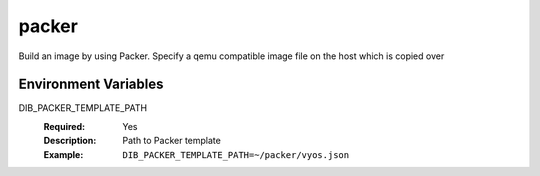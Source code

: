 ======
packer
======

Build an image by using Packer.
Specify a qemu compatible image file on the host which is copied over

Environment Variables
---------------------

DIB_PACKER_TEMPLATE_PATH
  :Required: Yes
  :Description: Path to Packer template
  :Example: ``DIB_PACKER_TEMPLATE_PATH=~/packer/vyos.json``
